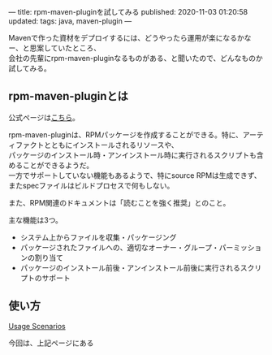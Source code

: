 ---
title: rpm-maven-pluginを試してみる
published: 2020-11-03 01:20:58
updated: 
tags: java, maven-plugin
---
#+OPTIONS: ^:{}
#+OPTIONS: \n:t

Mavenで作った資材をデプロイするには、どうやったら運用が楽になるかなー、と思案していたところ、
会社の先輩にrpm-maven-pluginなるものがある、と聞いたので、どんなものか試してみる。

@@html:<!--more-->@@

** rpm-maven-pluginとは

  公式ページは[[https://www.mojohaus.org/rpm-maven-plugin/][こちら]]。

  rpm-maven-pluginは、RPMパッケージを作成することができる。特に、アーティファクトとともにインストールされるリソースや、
  パッケージのインストール時・アンインストール時に実行されるスクリプトも含めることができるようだ。
  一方でサポートしていない機能もあるようで、特にsource RPMは生成できず、またspecファイルはビルドプロセスで何もしない。

  また、RPM関連のドキュメントは「読むことを強く推奨」とのこと。

  主な機能は3つ。
  - システム上からファイルを収集・パッケージング
  - パッケージされたファイルへの、適切なオーナー・グループ・パーミッションの割り当て
  - パッケージのインストール前後・アンインストール前後に実行されるスクリプトのサポート


** 使い方

   [[https://www.mojohaus.org/rpm-maven-plugin/usage.html][Usage Scenarios]]
   
   今回は、上記ページにある
